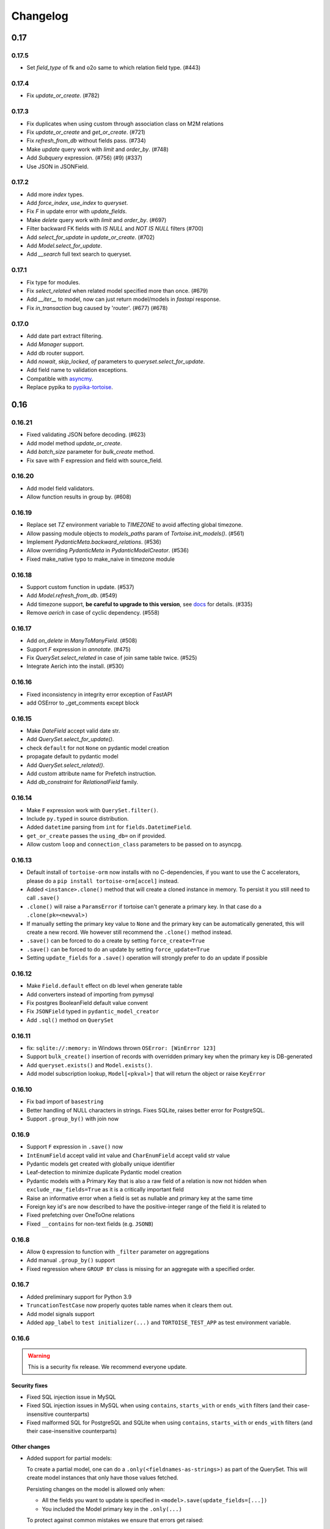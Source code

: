 .. _changelog:

=========
Changelog
=========


.. rst-class:: emphasize-children

0.17
====
0.17.5
------
- Set `field_type` of fk and o2o same to which relation field type. (#443)

0.17.4
------
- Fix `update_or_create`. (#782)

0.17.3
------
- Fix duplicates when using custom through association class on M2M relations
- Fix `update_or_create` and `get_or_create`. (#721)
- Fix `refresh_from_db` without fields pass. (#734)
- Make `update` query work with `limit` and `order_by`. (#748)
- Add `Subquery` expression. (#756) (#9) (#337)
- Use JSON in JSONField.

0.17.2
------
- Add more `index` types.
- Add `force_index`, `use_index` to `queryset`.
- Fix `F` in update error with `update_fields`.
- Make `delete` query work with `limit` and `order_by`. (#697)
- Filter backward FK fields with `IS NULL` and `NOT IS NULL` filters (#700)
- Add `select_for_update` in `update_or_create`. (#702)
- Add `Model.select_for_update`.
- Add `__search` full text search to queryset.

0.17.1
------
- Fix type for modules.
- Fix `select_related` when related model specified more than once. (#679)
- Add `__iter__` to model, now can just return model/models in `fastapi` response.
- Fix `in_transaction` bug caused by 'router'. (#677) (#678)

0.17.0
-------
- Add date part extract filtering.
- Add `Manager` support.
- Add db router support.
- Add `nowait`, `skip_locked`, `of` parameters to `queryset.select_for_update`.
- Add field name to validation exceptions.
- Compatible with `asyncmy <https://github.com/long2ice/asyncmy>`_.
- Replace pypika to `pypika-tortoise <https://github.com/tortoise/pypika-tortoise>`_.

0.16
====
0.16.21
-------
- Fixed validating JSON before decoding. (#623)
- Add model method `update_or_create`.
- Add `batch_size` parameter for `bulk_create` method.
- Fix save with F expression and field with source_field.

0.16.20
-------
- Add model field validators.
- Allow function results in group by. (#608)

0.16.19
-------
- Replace set `TZ` environment variable to `TIMEZONE` to avoid affecting global timezone.
- Allow passing module objects to `models_paths` param of `Tortoise.init_models()`. (#561)
- Implement `PydanticMeta.backward_relations`. (#536)
- Allow overriding `PydanticMeta` in `PydanticModelCreator`. (#536)
- Fixed make_native typo to make_naive in timezone module

0.16.18
-------
- Support custom function in update. (#537)
- Add `Model.refresh_from_db`. (#549)
- Add timezone support, **be careful to upgrade to this version**, see `docs <https://tortoise-orm.readthedocs.io/en/latest/timezone.html>`_ for details. (#335)
- Remove `aerich` in case of cyclic dependency. (#558)

0.16.17
-------
- Add `on_delete` in `ManyToManyField`. (#508)
- Support `F` expression in `annotate`. (#475)
- Fix `QuerySet.select_related` in case of join same table twice. (#525)
- Integrate Aerich into the install. (#530)

0.16.16
-------
- Fixed inconsistency in integrity error exception of FastAPI
- add OSError to _get_comments except block

0.16.15
-------
- Make `DateField` accept valid date str.
- Add `QuerySet.select_for_update()`.
- check ``default`` for not ``None`` on pydantic model creation
- propagate default to pydantic model
- Add `QuerySet.select_related()`.
- Add custom attribute name for Prefetch instruction.
- Add `db_constraint` for `RelationalField` family.

0.16.14
-------
- Make ``F`` expression work with ``QuerySet.filter()``.
- Include ``py.typed`` in source distribution.
- Added ``datetime`` parsing from ``int`` for ``fields.DatetimeField``.
- ``get_or_create`` passes the ``using_db=`` on if provided.
- Allow custom ``loop`` and ``connection_class`` parameters to be passed on to asyncpg.

0.16.13
-------
- Default install of ``tortoise-orm`` now installs with no C-dependencies, if you want to use the C accelerators, please do a ``pip install tortoise-orm[accel]`` instead.
- Added ``<instance>.clone()`` method that will create a cloned instance in memory. To persist it you still need to call ``.save()``
- ``.clone()`` will raise a ``ParamsError`` if tortoise can't generate a primary key. In that case do a ``.clone(pk=<newval>)``
- If manually setting the primary key value to ``None`` and the primary key can be automatically generated, this will create a new record. We however still recommend the ``.clone()`` method instead.
- ``.save()`` can be forced to do a create by setting ``force_create=True``
- ``.save()`` can be forced to do an update by setting ``force_update=True``
- Setting ``update_fields`` for a ``.save()`` operation will strongly prefer to do an update if possible

0.16.12
-------
- Make ``Field.default`` effect on db level when generate table
- Add converters instead of importing from pymysql
- Fix postgres BooleanField default value convent
- Fix ``JSONField`` typed in ``pydantic_model_creator``
- Add ``.sql()`` method on ``QuerySet``

0.16.11
-------
- fix: ``sqlite://:memory:`` in Windows thrown ``OSError: [WinError 123]``
- Support ``bulk_create()`` insertion of records with overridden primary key when the primary key is DB-generated
- Add ``queryset.exists()`` and ``Model.exists()``.
- Add model subscription lookup, ``Model[<pkval>]`` that will return the object or raise ``KeyError``

0.16.10
-------
- Fix bad import of ``basestring``
- Better handling of NULL characters in strings. Fixes SQLite, raises better error for PostgreSQL.
- Support ``.group_by()`` with join now

0.16.9
------
- Support ``F`` expression in ``.save()`` now
- ``IntEnumField`` accept valid int value and ``CharEnumField`` accept valid str value
- Pydantic models get created with globally unique identifier
- Leaf-detection to minimize duplicate Pydantic model creation
- Pydantic models with a Primary Key that is also a raw field of a relation is now not hidden when ``exclude_raw_fields=True`` as it is a critically important field
- Raise an informative error when a field is set as nullable and primary key at the same time
- Foreign key id's are now described to have the positive-integer range of the field it is related to
- Fixed prefetching over OneToOne relations
- Fixed ``__contains`` for non-text fields (e.g. ``JSONB``)

0.16.8
------
- Allow ``Q`` expression to function with ``_filter`` parameter on aggregations
- Add manual ``.group_by()`` support
- Fixed regression where ``GROUP BY`` class is missing for an aggregate with a specified order.

0.16.7
------
- Added preliminary support for Python 3.9
- ``TruncationTestCase`` now properly quotes table names when it clears them out.
- Add model signals support
- Added ``app_label`` to ``test initializer(...)`` and ``TORTOISE_TEST_APP`` as test environment variable.

0.16.6
------
.. warning::

    This is a security fix release. We recommend everyone update.

Security fixes
^^^^^^^^^^^^^^

- Fixed SQL injection issue in MySQL
- Fixed SQL injection issues in MySQL when using ``contains``, ``starts_with`` or ``ends_with`` filters (and their case-insensitive counterparts)
- Fixed malformed SQL for PostgreSQL and SQLite when using ``contains``, ``starts_with`` or ``ends_with`` filters (and their case-insensitive counterparts)

Other changes
^^^^^^^^^^^^^

* Added support for partial models:

  To create a partial model, one can do a ``.only(<fieldnames-as-strings>)`` as part of the QuerySet.
  This will create model instances that only have those values fetched.

  Persisting changes on the model is allowed only when:

  * All the fields you want to update is specified in ``<model>.save(update_fields=[...])``
  * You included the Model primary key in the ``.only(...)``

  To protect against common mistakes we ensure that errors get raised:

  * If you access a field that is not specified, you will get an ``AttributeError``.
  * If you do a ``<model>.save()`` a ``IncompleteInstanceError`` will be raised as the model is, as requested, incomplete.
  * If you do a ``<model>.save(update_fields=[...])`` and you didn't include the primary key in the ``.only(...)``,
    then ``IncompleteInstanceError`` will be raised indicating that updates can't be done without the primary key being known.
  * If you do a ``<model>.save(update_fields=[...])`` and one of the fields in ``update_fields`` was not in the ``.only(...)``,
    then ``IncompleteInstanceError`` as that field is not available to be updated.

- Fixed bad SQL generation when doing a ``.values()`` query over a Foreign Key
- Added `<model>.update_from_dict({...})` that will mass update values safely from a dictionary
- Fixed processing URL encoded password in connection string

0.16.5
------
* Moved ``Tortoise.describe_model(<MODEL>, ...)`` to ``<MODEL>.describe(...)``
* Deprecated ``Tortoise.describe_model()``
* Fix for ``generate_schemas`` param being ignored in ``tortoise.contrib.quart.register_tortoise``
* Fix join query with `source_field` param

0.16.4
------
* More consistent escaping of db columns, fixes using SQL reserved keywords as field names with a function.
* Fix the aggregates using the wrong side of the join when doing a self-referential aggregation.
* Fix ``F`` funtions wrapped forgetting about ``distinct=True``

0.16.3
------
* Fixed invalid ``var IN ()`` SQL generated using ``__in=`` and ``__not_in`` filters.
* Fix bug with order_by on nested fields
* Fix joining with self by reverse-foreign-key for filtering and annotation

0.16.2
------
* Default ``values()`` & ``values_list()`` now includes annotations.
* Annotations over joins now work correctly with ``values()`` & ``values_list()``
* Ensure ``GROUP BY`` precedes ``HAVING`` to ensure that filtering by aggregates work correctly.
* Fix bug with join query with aggregation
* Cast ``BooleanField`` values correctly on SQLite & MySQL

0.16.1
------
* ``QuerySetSingle`` now has better code completion
* Created Pydantic models will now have the basic validation elements:

  * ``required`` is correctly populated for required fields
  * ``nullable`` is added to the schema where nulls are accepted
  * ``maxLength`` for CharFields
  * ``minimum`` & ``maximum`` values for integer fields

  To get Pydantic to handle nullable/default fields correctly one should do a ``**user.dict(exclude_unset=True)`` when passing values to a Model class.

* Added ``FastAPI`` helper that is based on the ``starlette`` helper but optionally adds helpers to catch and report with proper error ``DoesNotExist`` and ``IntegrityError`` Tortoise exceptions.
* Allows a Pydantic model to exclude all read-only fields by setting ``exclude_readonly=True`` when calling ``pydantic_model_creator``.
* a Tortoise ``PydanticModel`` now provides two extra helper functions:

  * ``from_queryset``: Returns a ``List[PydanticModel]`` which is the format that e.g. FastAPI expects
  * ``from_queryset_single``: allows one to avoid calling ``await`` multiple times to get the object and all its related items.


0.16.0
------
.. caution::
   **This release drops support for Python 3.6:**

   Tortoise ORM now requires a minimum of CPython 3.7

New features:
^^^^^^^^^^^^^
* Model docstrings and ``#:`` comments directly preceding Field definitions are now used as docstrings and DDL descriptions.

  This is now cleaned and carried as part of the ``docstring`` parameter in ``describe_model(...)``

  If one doesn't explicitly specify a Field ``description=`` or Model ``Meta.table_description=`` then we default to the first line as the description.
  This is done because a description is submitted to the DB, and needs to be short (depending on DB, 63 chars) in size.

  Usage example:

  .. code-block:: python3

    class Something(Model):
        """
        A Docstring.

        Some extra info.
        """

        # A regular comment
        name = fields.CharField(max_length=50)
        #: A docstring comment
        chars = fields.CharField(max_length=50, description="Some chars")
        #: A docstring comment
        #: Some more detail
        blip = fields.CharField(max_length=50)

    # When looking at the describe model:
    {
        "description": "A Docstring.",
        "docstring": "A Docstring.\n\nSome extra info.",
        ...
        "data_fields": [
            {
                "name": "name",
                ...
                "description": null,
                "docstring": null
            },
            {
                "name": "chars",
                ...
                "description": "Some chars",
                "docstring": "A docstring comment"
            },
            {
                "name": "blip",
                ...
                "description": "A docstring comment",
                "docstring": "A docstring comment\nSome more detail"
            }
        ]
    }

* Early Partial Init of models.

  We now have an early init of models, which can be useful when needing Models that are not bound to a DB, but otherwise complete.
  e.g. Schema generation without needing to be properly set up.

  Usage example:

  .. code-block:: python3

    # Lets say you defined your models in "some/models.py", and "other/ddef.py"
    # And you are going to use them in the "model" namespace:
    Tortoise.init_models(["some.models", "other.ddef"], "models")

    # Now the models will have relationships built, so introspection of schema will be comprehensive

* Pydantic serialisation.

  We now include native support for automatically building a Pydantic model from Tortoise ORM models.
  This will correctly model:

  * Data Fields
  * Relationships (FK/O2O/M2M)
  * Callables

  At this stage we only suport serialisation, not deserialisation.

  For mode information, please see :ref:`contrib_pydantic`

- Allow usage of ``F`` expressions to in annotations. (#301)
- Now negative number with ``limit(...)`` and ``offset(...)`` raise ``ParamsError``. (#306)
- Allow usage of Function to ``queryset.update()``. (#308)
- Add ability to supply ``distinct`` flag to Aggregate (#312)


Bugfixes:
^^^^^^^^^
- Fix default type of ``JSONField``

Removals:
^^^^^^^^^
- Removed ``tortoise.aggregation`` as this was deprecated since 0.14.0
- Removed ``start_transaction`` as it has been broken since 0.15.0
- Removed support for Python 3.6 / PyPy-3.6, as it has been broken since 0.15.0

  If you still need Python 3.6 support, you can install ``tortoise-orm<0.16`` as we will still backport critical bugfixes to the 0.15 branch for a while.

.. rst-class:: emphasize-children

0.15
====

0.15.24
-------
- Fixed regression where ``GROUP BY`` class is missing for an aggregate with a specified order.

0.15.23
-------
- Fixed SQL injection issue in MySQL
- Fixed SQL injection issues in MySQL when using ``contains``, ``starts_with`` or ``ends_with`` filters (and their case-insensitive counterparts)
- Fixed malformed SQL for PostgreSQL and SQLite when using ``contains``, ``starts_with`` or ``ends_with`` filters (and their case-insensitive counterparts)

0.15.22
-------
* Fix the aggregates using the wrong side of the join when doing a self-referential aggregation.
* Fix for ``generate_schemas`` param being ignored in ``tortoise.contrib.quart.register_tortoise``

0.15.21
-------
* Fixed invalid ``var IN ()`` SQL generated using ``__in=`` and ``__not_in`` filters.
* Fix bug with order_by on nested fields
* Fix joining with self by reverse-foreign-key for filtering and annotation

0.15.20
-------
* Default ``values()`` & ``values_list()`` now includes annotations.
* Annotations over joins now work correctly with ``values()`` & ``values_list()``
* Ensure ``GROUP BY`` precedes ``HAVING`` to ensure that filtering by aggregates work correctly.
* Cast ``BooleanField`` values correctly on SQLite & MySQL

0.15.19
-------
- Fix Function with ``source_field`` option. (#311)

0.15.18
-------
- Install on Windows does not require a C compiler any more.
- Fix ``IntegrityError`` with unique field and ``get_or_create``

0.15.17
-------
- Now ``get_or_none(...)``, classmethod of ``Model`` class, works in the same way as ``queryset``

0.15.16
-------
- ``get_or_none(...)`` now raises ``MultipleObjectsReturned`` if multiple object fetched. (#298)

0.15.15
-------
- Add ability to suppply a ``to_field=`` parameter for FK/O2O to a non-PK but still uniquely indexed remote field. (#287)

0.15.14
-------
- add F expression support in ``queryset.update()`` - This allows for atomic updates of data in the database. (#294)

0.15.13
-------
- Applies default ordering on related queries
- Fix post-ManyToMany related queries not being evaluated correctly
- Ordering is now preserved on ManyToMany related fetches
- Fix aggregate function on joined table to use correct primary key
- Fix filtering by backwards FK to use correct primary key

0.15.12
-------
- Added ``range`` filter to support ``between and`` syntax

0.15.11
-------
- Added ``ordering`` option for model ``Meta`` class to apply default ordering

0.15.10
-------
- Bumped requirements to cater for newer feature use (#282)

0.15.9
------
- Alias Foreign Key joins as we can have both self-referencing and duplicate joins to the same table.
  This generates SQL that differentiates between which instance of the table to work with.

0.15.8
------
- ``TextField`` now recommends usage of ``CharField`` if wanting unique indexing instead of just saying "indexing not supported"
- ``.count()`` now honours offset and limit
- Testing un-awaited ``ForeignKeyField`` as a boolean expression will automatically resolve as ``False`` if it is None
- Awaiting a nullable ``ForeignKeyField`` won't touch the DB if it is ``None``

0.15.7
------
- ``QuerySet.Update()`` now returns the count of the no of rows affected. Note, that
- ``QuerySet.Delete()`` now returns the count of the no of rows deleted.
- Note that internal API of ``db_connection.execute_query()`` now returns ``rows_affected, results``. (This is informational only)
- Added ``get_or_none(...)`` as syntactic sugar for ``filter(...).first()``

0.15.6
------
- Added ``BinaryField`` for storing binary objects (``bytes``).
- Changed ``TextField`` to use ``LONGTEXT`` for MySQL to allow for larger than 64KB of text.
- De-duplicate index if specified on both ``index=true`` and as part of ``indexes``
- Primary Keyed ``TextField`` is marked as deprecated.
  We can't guarnatee that it will be properly indexed or unique in all cases.
- One can now disable the backwards relation for FK/O2O relations by passing ``related_name=False``
- One can now pass a PK value to a generated field, and Tortoise ORM will use that as the PK as expected.
  This allows one to have a model that has a autonumber PK, but setting it explicitly if required.

0.15.5
------
* Refactored Fields:

  Fields have been refactored, for better maintenance. There should be no change for most users.

  - More accurate auto-completion.
  - Fields now contain their own SQL schema by dialect, which significantly simplifies adding field types.
  - ``describe_model()`` now returns the DB type, and dialect overrides.

- ``JSONField`` will now automatically use ``python-rapidjson`` as an accelerator if it is available.
- ``DecimalField`` and aggregations on it, now behaves much more like expected on SQLite (#256)
- Check whether charset name is valid for the MySQL connection (#261)
- Default DB driver parameters are now applied consistently, if you use the URI schema or manual.

0.15.4
------
- Don't generate a schema if there is no models (#254)
- Emit a ``RuntimeWarning`` when a module has no models to import (#254)
- Allow passing in a custom SSL context (#255)

0.15.3
------
* Added ``OneToOneField`` implementation:

  ``OneToOneField`` describes a one to one relation between two models.
  It can be set from the primary side only, but resolved from both sides in the same way.

  ``describe_model(...)`` now also reports OneToOne relations in both directions.

  Usage example:

  .. code-block:: python3

     event: fields.OneToOneRelation[Event] = fields.OneToOneField(
         "models.Event", on_delete=fields.CASCADE, related_name="address"
     )

- Prefetching is done concurrently now, sending all prefetch requests at the same time instead of in sequence.
- Enabe foreign key enforcement on SQLite for builds where it was optional.

0.15.2
------
- The ``auto_now_add`` argument of ``DatetimeField`` is handled correctly in the SQLite backend.
- ``unique_together`` now creates named constrains, to prevent the DB from auto-assigning a potentially non-unique constraint name.
- Filtering by an ``auto_now`` field doesn't replace the filter value with ``now()`` anymore.

0.15.1
------
- Handle OR'ing a blank ``Q()`` correctly (#240)

0.15.0
-------
New features:
^^^^^^^^^^^^^
- Pooling has been implemented, allowing for multiple concurrent databases and all the benefits that comes with it.
    - Enabled by default for databases that support it (mysql and postgres) with a minimum pool size of 1, and a maximum of 5
    - Not supported by sqlite
    - Can be changed by passing the ``minsize`` and ``maxsize`` connection parameters
- Many small performance tweaks:
    - Overhead of query generation has been reduced by about 6%
    - Bulk inserts are ensured to be wrapped in a transaction for >50% speedup
    - PostgreSQL prepared queries now use a LRU cache for significant >2x speedup on inserts/updates/deletes
- ``DateField`` & ``DatetimeField`` deserializes faster on PostgreSQL & MySQL.
- Optimized ``.values()`` to do less copying, resulting in a slight speedup.
- One can now pass kwargs and ``Q()`` objects as parameters to ``Q()`` objects simultaneously.

Bugfixes:
^^^^^^^^^
- ``indexes`` will correctly map the foreign key if referenced by name.
- Setting DB generated PK in constructor/create generates exception instead of silently being ignored.

Deprecations:
^^^^^^^^^^^^^
- ``start_transaction`` is deprecated, please use ``@atomic()`` or ``async with in_transaction():`` instead.
- **This release brings with it, deprecation of Python 3.6 / PyPy-3.6:**

  This is due to small differences with how the backported ``aiocontextvars`` behaves
  in comparison to the built-in in Python 3.7+.

  There is a known context confusion, specifically regarding nested transactions.


.. rst-class:: emphasize-children

0.14
====

0.14.2
------
- A Field name of ``alias`` is now no longer reserved.
- Restored support for inheriting from Abstract classes. Order is now also deterministic,
  with the inherited classes' fields being placed before the current.

0.14.1
-------
- ``ManyToManyField`` is now a function that has the type of the relation for autocomplete,
  this allows for better type hinting at less effort.
- Added section on adding better autocomplete for relations in editors.

0.14.0
------
.. caution::
   **This release drops support of Python 3.5:**

   Tortoise ORM now requires a minimum of CPython 3.6 or PyPy3.6-7.1

Enhancements:
^^^^^^^^^^^^^
- Models, Fields & QuerySets have significant type annotation improvements,
  leading to better IDE integration and more comprehensive static analysis.
- Fetching records from the DB is now up to 25% faster.
- Database functions ``Trim()``, ``Length()``, ``Coalesce()``, ``Lower()``, ``Upper()`` added to tortoise.functions module.
- Annotations can be selected inside ``Queryset.values()`` and ``Queryset.values_list()`` expressions.
- Added support for Python 3.8
- The Foreign Key property is now ``await``-able as long as one didn't populate it via ``.prefetch_related()``
- One can now specify compound indexes in the ``Meta:`` class using ``indexes``. It works just like ``unique_toghether``.

Bugfixes:
^^^^^^^^^
- The generated index name now has significantly lower chance of collision.
- The compiled SQL query contains HAVING and GROUP BY only for aggregation functions.
- Fields for FK relations are quoted properly.
- Fields are quoted properly in ``UNIQUE`` statements.
- Fields are quoted properly in ``KEY`` statements.
- Comment Fields are quoted properly in PostgreSQL dialect.
- ``unique_together`` will correctly map the foreign key if referenced by name.

Deprecations:
^^^^^^^^^^^^^
- ``import from tortoise.aggregation`` is deprecated, please do ``import from tortoise.functions`` instead.

Breaking Changes:
^^^^^^^^^^^^^^^^^
- The hash used to make generated indexes unique has changed.
  The old algorithm had a very high chance of collisions,
  the new hash algorithm is much better in this regard.
- Dropped support for Python 3.5

.. rst-class:: emphasize-children

0.13
====

0.13.12
-------
- Reverted "The ``Field`` class now calls ``super().__init__``, so mixins are properly initialised."
  as it was causing issues on Python 3.6.

0.13.11
-------
- Fixed the ``_FieldMeta`` class not to checking if the 1st base class was Field, so would break with mixins.
- The ``Field`` class now calls ``super().__init__``, so mixins are properly initialised.

0.13.10
-------
- Names ForeignKey constraints in a consistent way

0.13.9
------
- Fields can have 2nd base class which makes IDEs know python type (str, int, datetime...) of the field.
- The ``type`` parameter of ``Field.__init__`` is removed, instead we use the 2nd base class
- Foreign keys and indexes are now defined correctly in MySQL so that they take effect as expected
- MySQL now doesn't warn of unsafe index creation anymore

0.13.8
------
- Fixed bug in schema creation for MySQL where non-int PK did not get declared properly (#195)

0.13.7
------
- ``iexact`` filter modifier was implemented. Queries like ``«queryset».filter(name__iexact=...)`` will perform case-insensitive search.

0.13.6
------
- Fix minor bug in ``Model.__init__`` where we raise the wrong error on setting RFK/M2M values directly.
- Fields in ``Queryset.values_list()`` is now in the defined Model order.
- Fields in ``Queryset.values()`` is now in the defined Model order.

0.13.5
------
- Sample Starlette integration
- Relational fields are now lazily constructed via properties instead of in the constructor,
  this results in a significant overhead reduction for Model instantiation with many relationships.

0.13.4
------
- Assigning to the FK field will correctly set the associated db-field
- Reading a nullalble FK field can now be None
- Nullalble FK fields reverse-FK is now also nullable
- Deleting a nullable FK field sets it to None

0.13.3
------
- Fixed installing Tortoise-ORM in non-unicode systems. (#180)
- ``«queryset».update(…)`` now correctly uses the DB-specific ``to_db_value()``
- ``fetch_related(…)`` now correctly encodes non-integer keys.
- ``ForeignKey`` fields of type ``UUIDField`` are now escaped consistently.
- Pre-generated ForeignKey fields (e.g. UUIDField) is now checked for persistence correctly.
- Duplicate M2M ``.add(…)`` now checks using consistent field encoding.
- ``source_field`` Fields are now handled correctly for ordering.
- ``source_field`` Fields are now handled correctly for updating.

0.13.2
------
* Security fixes for ``«model».save()`` & ``«model».delete()``:

  This is now fully parametrized, and these operations are no longer susceptible to escaping issues.

* Performance improvements:

  - Simple update is now ~3-6× faster
  - Partial update is now ~3× faster
  - Delete is now ~2.7x faster

- Fix generated Schema Primary Key for ``BigIntField`` for MySQL and PostgreSQL.
- Added support for using a ``SmallIntField`` as a auto-gen Primary Key.
- Ensure that default PK is added to the top of the attrs.

0.13.1
------
* Model schema now has a discovery API:

  One can call ``Tortoise.describe_models()`` or ``Tortoise.describe_model(<Model>)`` to get
  a full description of the model(s).

  Please see :meth:`tortoise.Tortoise.describe_model` and :meth:`tortoise.Tortoise.describe_models` for more info.

- Fix in generating comments for Foreign Keys in ``MySQL``
- Added schema support for PostgreSQL. Either set  ``"schema": "custom"`` var in ``credentials`` or as a query parameter ``?schema=custom``
- Default MySQL charset to ``utf8mb4``. If a charset is provided it will also force the TABLE charset to the same.

0.13.0
------
.. warning::
   **This release brings with it, deprecation of Python 3.5:**

   We will increase the minimum supported version of Python to 3.6,
   as 3.5 is reaching end-of-life,
   and is missing many useful features for async applications.

   We will discontinue Python 3.5 support on the next major release (Likely 0.14.0)

New Features:
^^^^^^^^^^^^^
- Example Sanic integration along with register_tortoise hook in contrib (#163)
- ``.values()`` and ``.values_list()`` now default to all fields if none are specified.
- ``generate_schema()`` now generates well-formatted DDL SQL statements.
- Added ``TruncationTestCase`` testing class that truncates tables to allow faster testing of transactions.
- Partial saves are now supported (#157): ``obj.save(update_fields=['model','field','names'])``

Bugfixes:
^^^^^^^^^
- Fixed state leak between database drivers which could cause incorrect DDL generation.
- Fixed missing table/column comment generation for ``ForeignKeyField`` and ``ManyToManyField``
- Fixed comment generation to escape properly for ``SQLite``
- Fixed comment generation for ``PostgreSQL`` to not duplicate comments
- Fixed generation of schema for fields that defined custom ``source_field`` values defined
- Fixed working with Models that have fields with custom ``source_field`` values defined
- Fixed safe creation of M2M tables for MySQL dialect (#168)

Docs/examples:
^^^^^^^^^^^^^^
- Examples have been reworked:

  - Simplified init of many examples
  - Re-did ``generate_schema.py`` example
  - A new ``relations_recirsive.py`` example (turned into test case)

- Lots of small documentation cleanups


.. rst-class:: emphasize-children

0.12
====

0.12.7 (retracted)
------------------
- Support connecting to PostgreSQL via Unix domain socket (simple case).
- Self-referential Foreign and Many-to-Many keys are now allowed

0.12.6 / 0.12.8
---------------
* Handle a ``__models__`` variable within modules to override the model discovery mechanism.

    If you define the ``__models__`` variable in ``yourapp.models`` (or wherever you specify to load your models from),
    ``generate_schema()`` will use that list, rather than automatically finding all models for you.

- Split model consructor into from-Python and from-DB paths, leading to 15-25% speedup for large fetch operations.
- More efficient queryset manipulation, 5-30% speedup for small fetches.

0.12.5
------
- Using non registered models or wrong references causes an ConfigurationError with a helpful message.

0.12.4
------
- Inherit fields from Mixins, together with abstract model classes.

0.12.3
------
- Added description attribute to Field class. (#124)
- Added the ability to leverage field description from (#124) to generate table column comments and ability to add table level comments

0.12.2
------
- Fix accidental double order-by for ``.values()`` based queries. (#143)

0.12.1
------
* Bulk insert operation:

  .. note::
     The bulk insert operation will do the minimum to ensure that the object
     created in the DB has all the defaults and generated fields set,
     this may result in incomplete references in Python.

     e.g. ``IntField`` primary keys will not be populated.

  This is recommend only for throw away inserts where you want to ensure optimal
  insert performance.

  .. code-block:: python3

      User.bulk_create([
          User(name="...", email="..."),
          User(name="...", email="...")
      ])

- Notable efficiency improvement for regular inserts

0.12.0
------
* Tortoise ORM now supports non-autonumber primary keys.

  .. note::
     This is a big feature change. It should not break any existing implementations.

  That primary key will be accesible through a reserved field ``pk`` which will be an alias of whichever field has been nominated as a primary key.
  That alias field can be used as a field name when doing filtering e.g. ``.filter(pk=...)`` etc…

  We currently support single (non-composite) primary keys of any indexable field type, but only these field types are recommended:

  .. code-block:: python3

      IntField
      BigIntField
      CharField
      UUIDField

  One must define a primary key by setting a ``pk`` parameter to ``True``.

  If you don't define a primary key, we will create a primary key of type ``IntField`` with name of ``id`` for you.

  Any of these are valid primary key definitions in a Model:

  .. code-block:: python3

      id = fields.IntField(pk=True)

      checksum = fields.CharField(pk=True)

      guid = fields.UUIDField(pk=True)


.. rst-class:: emphasize-children

0.11
====

0.11.13
-------
- Fixed connection retry to work with transactions
- Added broader PostgreSQL connection failiure detection

0.11.12
-------
- Added automatic PostgreSQL connection retry

0.11.11
-------
- Extra parameters now get passed through to the MySQL & PostgreSQL drivers

0.11.10
-------
- Fixed SQLite handling of DatetimeField

0.11.9
------
- Code has been reformatted using ``black``, and minor code cleanups (#120 #123)
- Sample Quart integration (#121)
- Better isolation of connection handling — Allows more dynamic connections so we can do pooling & reconnections.
- Added automatic MySQL connection retry

0.11.8
------
- Fixed ``.count()`` when a join happens (#109)

0.11.7
------
- Fixed ``unique_together`` for foreign keys (#114)
- Fixed Field.to_db_value method to handle Enum (#113 #115 #116)

0.11.6
------
- Added ability to use ``unique_together`` meta Model option

0.11.5
------
- Fixed concurrency isolation when attempting to do multiple concurrent operations on a single connection.

0.11.4
------
- Fixed several convenience issues with foreign relations:

  - FIXED: ``.all()`` actually returns the _query property as was documented.
  - New models with FK don't automatically fail to resolve any data. They can now be evaluated lazily.

- Some DB's don't support OFFSET without Limit, added caps to signal workaround, which is to automatically add limit of 1000000
- Pylint plugin to know about default ``related_name`` for ForeignKey fields.
- Simplified capabilities to be static, and defined at class level.

0.11.3
------
* Added basic DB driver Capabilities.

  Test runner now has the ability to skip tests conditionally, based on the DB driver Capabilities:

  .. code-block:: python3

      @requireCapability(dialect='sqlite')
      async def test_run_sqlite_only(self):
          ...

* Added per-field indexes.

  When setting ``index=True`` on a field, Tortoise will now generate an index for it.

  .. note::
     Due to MySQL limitation of not supporting conditional index creation,
     if ``safe=True`` (the default) is set, it won't create the index and emit a warning about it.

     We plan to work around this limitation in a future release.

- Performance fix with PyPika for small fetch queries
- Remove parameter hack now that PyPika support Parametrized queries
- Fix typos in JSONField docstring
- Added ``.explain()`` method on ``QuerySet``.
- Add ``required`` read-only property to fields

0.11.2
------
- Added "safe" schema generation
- Correctly convert values to their db representation when using the "in" filter
- Added some common missing field types:

  - ``BigIntField``
  - ``TimeDeltaField``

- ``BigIntField`` can also be used as a primary key field.

0.11.1
------
- Test class isolation fixes & contextvars update
- Turned on autocommit for MySQL
- db_url now supports defaults and casting parameters to the right types

0.11.0
------
- Added ``.exclude()`` method for QuerySet
- Q objects can now be negated for ``NOT`` query (``~Q(...)``)
- Support subclassing on existing fields
- Numerous bug fixes
- Removed known broken connection pooling

.. rst-class:: emphasize-children

0.10
====

0.10.11
-------
- Pre-build some query & filters statically, 15-30% speed up for smaller queries.
- Required field params are now positional, so Python and IDE linters will pick up on it easier.
- Filtering also applies DB-specific transforms, Fixes #62
- Fixed recursion error on m2m management with big lists

0.10.10
-------
- Refactor ``Tortoise.init()`` and test runner to not re-create connections per test, so now tests pass when using an SQLite in-memory database
- Can pass event loop to test initializer function: ``initializer(loop=loop)``
- Fix relative URI for SQLite
- Better error message for invalid filter param.
- Better error messages for missing/bad field params.
- ``nose2`` plugin
- Test utilities compatible with ``py.test``

0.10.9
------
- Uses macros on SQLite driver to minimise syncronisation. ``aiosqlite>=0.7.0``
- Uses prepared statements for insert, large insert performance increase.
- Pre-generate base pypika query object per model, providing general purpose speedup.

0.10.8
------
- Performance fixes from ``pypika>=0.15.6``
- Significant reduction in object creation time

0.10.7
------
- Fixed SQLite relative db path and :memory: now also works
- Removed confusing error message for missing db driver dependency
- Added ``aiosqlite`` as a required dependency
- ``execute_script()`` now annotates errors just like ``execute_query()``, to reduce confusion
- Bumped ``aiosqlite>=0.6.0`` for performance fix
- Added ``tortoise.run_async()`` helper function to make smaller scripts easier to run. It cleans up connections automatically.
- SQLite does autocommit by default.

0.10.6
------
- Fixed atomic decorator to get connection only on function call

0.10.5
------
- Fixed pre-init queryset objects creation

0.10.4
------
- Added support for running separate transactions in multidb config

0.10.3
------
- Changed default app label from 'models' to None
- Fixed ConfigurationError message for wrong connection name

0.10.2
------
- Set single_connection to True by default, as there is known issues with conection pooling
- Updated documentation

0.10.1
------
- Fixed M2M manager methods to correctly work with transactions
- Fixed mutating of queryset on select queries

0.10.0
------
* Refactored ``Tortoise.init()`` to init all connections and discover models from config passed
  as argument.

  .. caution::
     This is a breaking change.

  You no longer need to import the models module for discovery,
  instead you need to provide an app ⇒ modules map with the init call:

  .. code-block:: python3

      async def init():
          # Here we create a SQLite DB using file "db.sqlite3"
          #  also specify the app name of "models"
          #  which contain models from "app.models"
          await Tortoise.init(
              db_url='sqlite://db.sqlite3',
              modules={'models': ['app.models']}
          )
          # Generate the schema
          await Tortoise.generate_schemas()

  For more info, please have a look at :ref:`init_app`

- New ``transactions`` module for implicit working with transactions
- Test frameworks overhauled:
  - Better performance for test runner, using transactions to keep tests isolated.
  - Now depends on an ``initializer()`` and ``finalizer()`` to set up and tear down DB state.
- Exceptions have been further clarified
- Support for CPython 3.7
- Added support for MySQL/MariaDB


.. rst-class:: emphasize-children

0.9 & older
===========

0.9.4
-----
- No more asserts, only Tortoise Exceptions
- Fixed PyLint plugin to work with pylint>=2.0.0
- Formalised unittest classes & documented them.
- ``__slots__`` where it was easy to do. (Changes class instances from dicts into tuples, memory savings)

0.9.3
-----
- Fixed backward incompatibility for Python 3.7

0.9.2
-----
- ``JSONField`` is now promoted to a standard field.
- Fixed ``DecimalField`` and ``BooleanField`` to work as expected on SQLite.
- Added ``FloatField``.
- Minimum supported version of PostgreSQL is 9.4
- Added ``.get(...)`` shortcut on query set.
- ``values()`` and ``values_list()`` now converts field values to python types

0.9.1
-----
- Fixed ``through`` parameter honouring for ``ManyToManyField``

0.9.0
-----
* Added support for nested queries for ``values`` and ``values_list``:

  .. code-block:: python3

      result = await Event.filter(id=event.id).values('id', 'name', tournament='tournament__name')
      result = await Event.filter(id=event.id).values_list('id', 'participants__name')

- Fixed ``DatetimeField`` and ``DateField`` to work as expected on SQLite.
- Added ``PyLint`` plugin.
- Added test class to mange DB state for testing isolation.

0.8.0
-----
- Added PostgreSQL ``JSONField``

0.7.0
-----
- Added ``.annotate()`` method and basic aggregation funcs

0.6.0
-----
- Added ``Prefetch`` object

0.5.0
-----
- Added ``contains`` and other filter modifiers.
- Field kwarg ``default`` now accepts functions.

0.4.0
-----
- Immutable QuerySet. ``unique`` flag for fields

0.3.0
-----
* Added schema generation and more options for fields:

  .. code-block:: python3

      from tortoise import Tortoise
      from tortoise.backends.sqlite.client import SqliteClient
      from tortoise.utils import generate_schema

      client = SqliteClient(db_name)
      await client.create_connection()
      Tortoise.init(client)
      await generate_schema(client)

0.2.0
-----
* Added filtering and ordering by related models fields:

  .. code-block:: python3

      await Tournament.filter(
          events__name__in=['1', '3']
      ).order_by('-events__participants__name').distinct()
